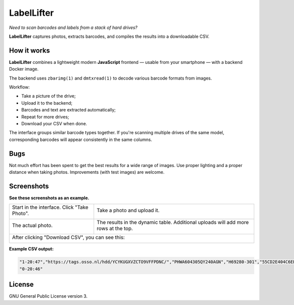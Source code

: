 LabelLifter
===========

*Need to scan barcodes and labels from a stack of hard drives?*

**LabelLifter** captures photos, extracts barcodes, and compiles the
results into a downloadable CSV.


------------
How it works
------------

**LabelLifter** combines a lightweight modern **JavaScript** frontend —
usable from your smartphone — with a backend Docker image.

The backend uses ``zbarimg(1)`` and ``dmtxread(1)`` to decode various
barcode formats from images.

Workflow:

- Take a picture of the drive;
- Upload it to the backend;
- Barcodes and text are extracted automatically;
- Repeat for more drives;
- Download your CSV when done.

The interface groups similar barcode types together. If you're scanning
multiple drives of the same model, corresponding barcodes will appear
consistently in the same columns.


----
Bugs
----

Not much effort has been spent to get the best results for a wide range
of images. Use proper lighting and a proper distance when taking photos.
Improvements (with test images) are welcome.


-----------
Screenshots
-----------

**See these screenshots as an example.**

+---------------------------------------+---------------------------------------+
| Start in the interface.               | Take a photo and upload it.           |
| Click "Take Photo".                   |                                       |
|                                       |                                       |
| .. image:: assets/scanner-initial.png | .. image:: assets/scanner-photo.png   |
+---------------------------------------+---------------------------------------+
| The actual photo.                     | The results in the dynamic table.     |
|                                       | Additional uploads will add more      |
|                                       | rows at the top.                      |
|                                       |                                       |
| .. image:: assets/scanner-input.jpg   | .. image:: assets/scanner-scanned.png |
|   :width: 360                         |                                       |
+---------------------------------------+---------------------------------------+
| After clicking "Download CSV", you can see this:                              |
|                                                                               |
| .. image:: assets/scanner-csvresult.png                                       |
+-----------------------------------------+-------------------------------------+

**Example CSV output:**

.. code-block:: csv

   "1-20:47","https://tags.osso.nl/hdd/YCYKUGXVZCTO9VFFPDNC/","PHWA604305QY240AGN","H69280-301","55CD2E404C6EEB7E"
   "0-20:46"


-------
License
-------

GNU General Public License version 3.
